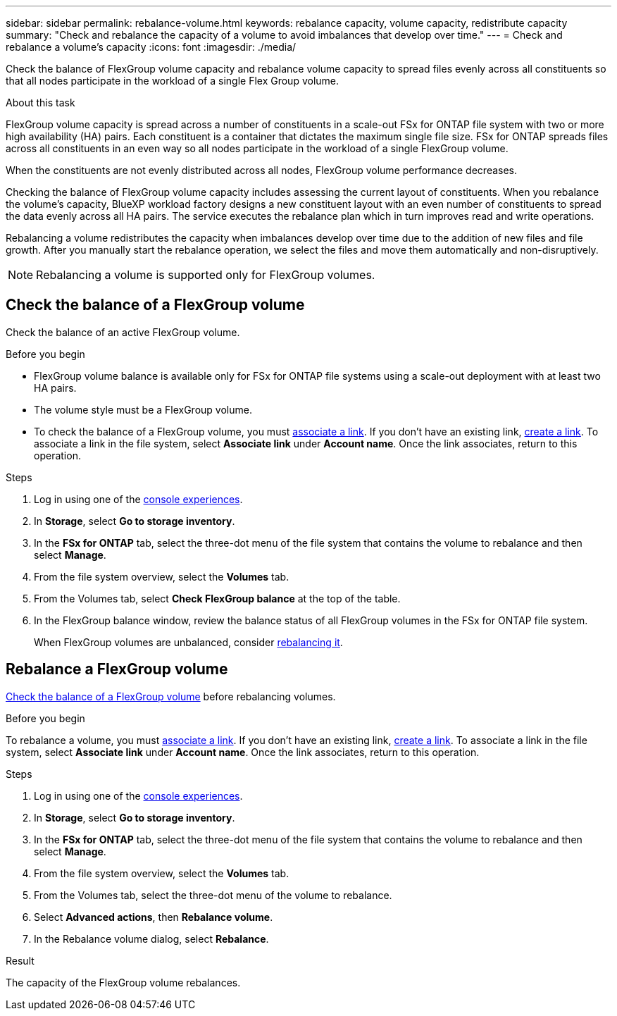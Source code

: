---
sidebar: sidebar
permalink: rebalance-volume.html
keywords: rebalance capacity, volume capacity, redistribute capacity
summary: "Check and rebalance the capacity of a volume to avoid imbalances that develop over time."
---
= Check and rebalance a volume's capacity
:icons: font
:imagesdir: ./media/

[.lead]
Check the balance of FlexGroup volume capacity and rebalance volume capacity to spread files evenly across all constituents so that all nodes participate in the workload of a single Flex Group volume.

.About this task
FlexGroup volume capacity is spread across a number of constituents in a scale-out FSx for ONTAP file system with two or more high availability (HA) pairs. Each constituent is a container that dictates the maximum single file size. FSx for ONTAP spreads files across all constituents in an even way so all nodes participate in the workload of a single FlexGroup volume.

When the constituents are not evenly distributed across all nodes, FlexGroup volume performance decreases. 

Checking the balance of FlexGroup volume capacity includes assessing the current layout of constituents. When you rebalance the volume's capacity, BlueXP workload factory designs a new constituent layout with an even number of constituents to spread the data evenly across all HA pairs. The service executes the rebalance plan which in turn improves read and write operations.

Rebalancing a volume redistributes the capacity when imbalances develop over time due to the addition of new files and file growth. After you manually start the rebalance operation, we select the files and move them automatically and non-disruptively. 

NOTE: Rebalancing a volume is supported only for FlexGroup volumes. 

== Check the balance of a FlexGroup volume
Check the balance of an active FlexGroup volume. 

.Before you begin
* FlexGroup volume balance is available only for FSx for ONTAP file systems using a scale-out deployment with at least two HA pairs.
* The volume style must be a FlexGroup volume.
* To check the balance of a FlexGroup volume, you must link:manage-links.html[associate a link]. If you don't have an existing link, link:create-link.html[create a link]. To associate a link in the file system, select *Associate link* under *Account name*. Once the link associates, return to this operation.  

.Steps
. Log in using one of the link:https://docs.netapp.com/us-en/workload-setup-admin/console-experiences.html[console experiences^].
. In *Storage*, select *Go to storage inventory*. 
. In the *FSx for ONTAP* tab, select the three-dot menu of the file system that contains the volume to rebalance and then select *Manage*.
. From the file system overview, select the *Volumes* tab. 
. From the Volumes tab, select *Check FlexGroup balance* at the top of the table.
. In the FlexGroup balance window, review the balance status of all FlexGroup volumes in the FSx for ONTAP file system.  
+
When FlexGroup volumes are unbalanced, consider <<Rebalance a FlexGroup volume,rebalancing it>>.

== Rebalance a FlexGroup volume
<<Check the balance of a FlexGroup volume,Check the balance of a FlexGroup volume>> before rebalancing volumes.

.Before you begin
To rebalance a volume, you must link:manage-links.html[associate a link]. If you don't have an existing link, link:create-link.html[create a link]. To associate a link in the file system, select *Associate link* under *Account name*. Once the link associates, return to this operation.  

.Steps
. Log in using one of the link:https://docs.netapp.com/us-en/workload-setup-admin/console-experiences.html[console experiences^].
. In *Storage*, select *Go to storage inventory*. 
. In the *FSx for ONTAP* tab, select the three-dot menu of the file system that contains the volume to rebalance and then select *Manage*.
. From the file system overview, select the *Volumes* tab. 
. From the Volumes tab, select the three-dot menu of the volume to rebalance.
. Select *Advanced actions*, then *Rebalance volume*. 
. In the Rebalance volume dialog, select *Rebalance*. 

.Result
The capacity of the FlexGroup volume rebalances.

